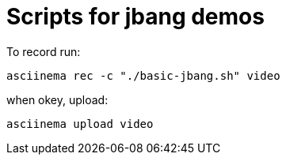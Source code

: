 = Scripts for jbang demos

To record run:

`asciinema rec -c "./basic-jbang.sh" video`

when okey, upload:

`asciinema upload video`

